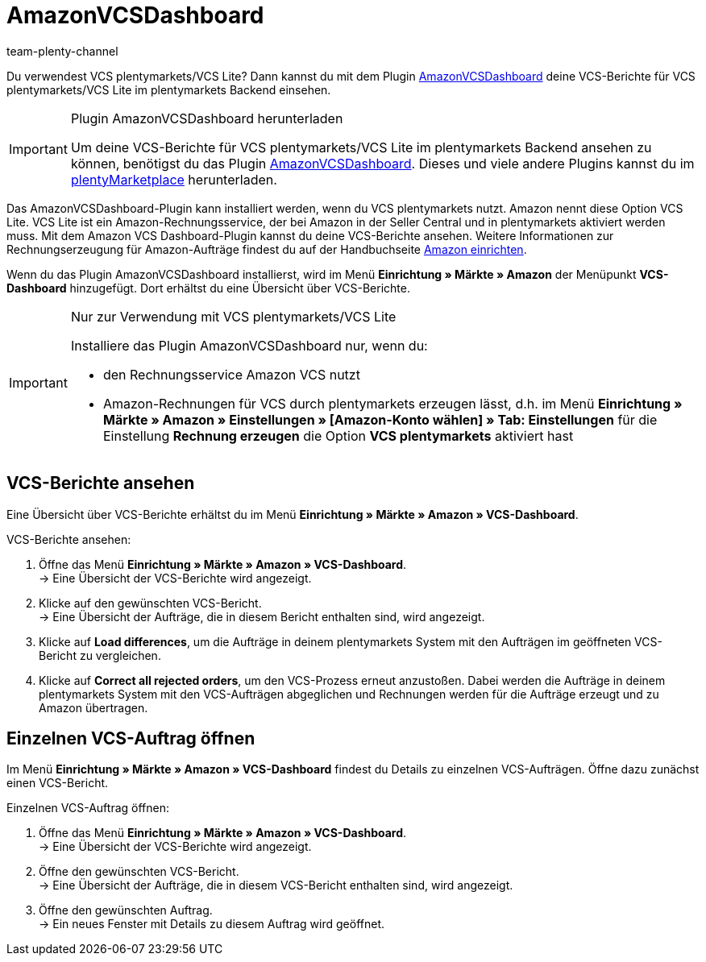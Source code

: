 = AmazonVCSDashboard
:keywords: Amazon VCS, Amazon VCS Dashboard, VCS, VCS Lite, VCS plentymarkets, Umsatzsteuerservice, Rechnungsservice VCS
:description: Verwende das Plugin AmazonVCSDashboard, um VCS-Berichte einfach und bequem anzusehen und auszuwerten.
:page-aliases: AmazonVCSDashboard.adoc
:author: team-plenty-channel

Du verwendest VCS plentymarkets/VCS Lite? Dann kannst du mit dem Plugin link:https://marketplace.plentymarkets.com/amazonvcsdashboard_6279[ AmazonVCSDashboard^] deine VCS-Berichte für VCS plentymarkets/VCS Lite im plentymarkets Backend einsehen.

[IMPORTANT]
.Plugin AmazonVCSDashboard herunterladen
====
Um deine VCS-Berichte für VCS plentymarkets/VCS Lite im plentymarkets Backend ansehen zu können, benötigst du das Plugin link:https://marketplace.plentymarkets.com/amazonvcsdashboard_6279[ AmazonVCSDashboard^]. Dieses und viele andere Plugins kannst du im link:https://marketplace.plentymarkets.com/[plentyMarketplace^] herunterladen.
====

Das AmazonVCSDashboard-Plugin kann installiert werden, wenn du VCS plentymarkets nutzt. Amazon nennt diese Option VCS Lite. VCS Lite ist ein Amazon-Rechnungsservice, der bei Amazon in der Seller Central und in plentymarkets aktiviert werden muss. Mit dem Amazon VCS Dashboard-Plugin kannst du deine VCS-Berichte ansehen. Weitere Informationen zur Rechnungserzeugung für Amazon-Aufträge findest du auf der Handbuchseite xref:maerkte:amazon-einrichten.adoc#6800[Amazon einrichten].

Wenn du das Plugin AmazonVCSDashboard installierst, wird im Menü *Einrichtung » Märkte » Amazon* der Menüpunkt *VCS-Dashboard* hinzugefügt. Dort erhältst du eine Übersicht über VCS-Berichte.

[IMPORTANT]
.Nur zur Verwendung mit VCS plentymarkets/VCS Lite
====
Installiere das Plugin AmazonVCSDashboard nur, wenn du:

* den Rechnungsservice Amazon VCS nutzt
* Amazon-Rechnungen für VCS durch plentymarkets erzeugen lässt, d.h. im Menü *Einrichtung » Märkte » Amazon » Einstellungen » [Amazon-Konto wählen] » Tab: Einstellungen* für die Einstellung *Rechnung erzeugen* die Option *VCS plentymarkets* aktiviert hast
====

== VCS-Berichte ansehen

Eine Übersicht über VCS-Berichte erhältst du im Menü *Einrichtung » Märkte » Amazon » VCS-Dashboard*.

[.instruction]
VCS-Berichte ansehen:

. Öffne das Menü *Einrichtung » Märkte » Amazon » VCS-Dashboard*. +
→ Eine Übersicht der VCS-Berichte wird angezeigt.
. Klicke auf den gewünschten VCS-Bericht. +
→ Eine Übersicht der Aufträge, die in diesem Bericht enthalten sind, wird angezeigt. +
. Klicke auf *Load differences*, um die Aufträge in deinem plentymarkets System mit den Aufträgen im geöffneten VCS-Bericht zu vergleichen. +
. Klicke auf *Correct all rejected orders*, um den VCS-Prozess erneut anzustoßen. Dabei werden die Aufträge in deinem plentymarkets System mit den VCS-Aufträgen abgeglichen und Rechnungen werden für die Aufträge erzeugt und zu Amazon übertragen.

== Einzelnen VCS-Auftrag öffnen

Im Menü *Einrichtung » Märkte » Amazon » VCS-Dashboard* findest du Details zu einzelnen VCS-Aufträgen. Öffne dazu zunächst einen VCS-Bericht.

[.instruction]
Einzelnen VCS-Auftrag öffnen:

. Öffne das Menü *Einrichtung » Märkte » Amazon » VCS-Dashboard*. +
→ Eine Übersicht der VCS-Berichte wird angezeigt.
. Öffne den gewünschten VCS-Bericht. +
→ Eine Übersicht der Aufträge, die in diesem VCS-Bericht enthalten sind, wird angezeigt.
. Öffne den gewünschten Auftrag. +
→ Ein neues Fenster mit Details zu diesem Auftrag wird geöffnet.
